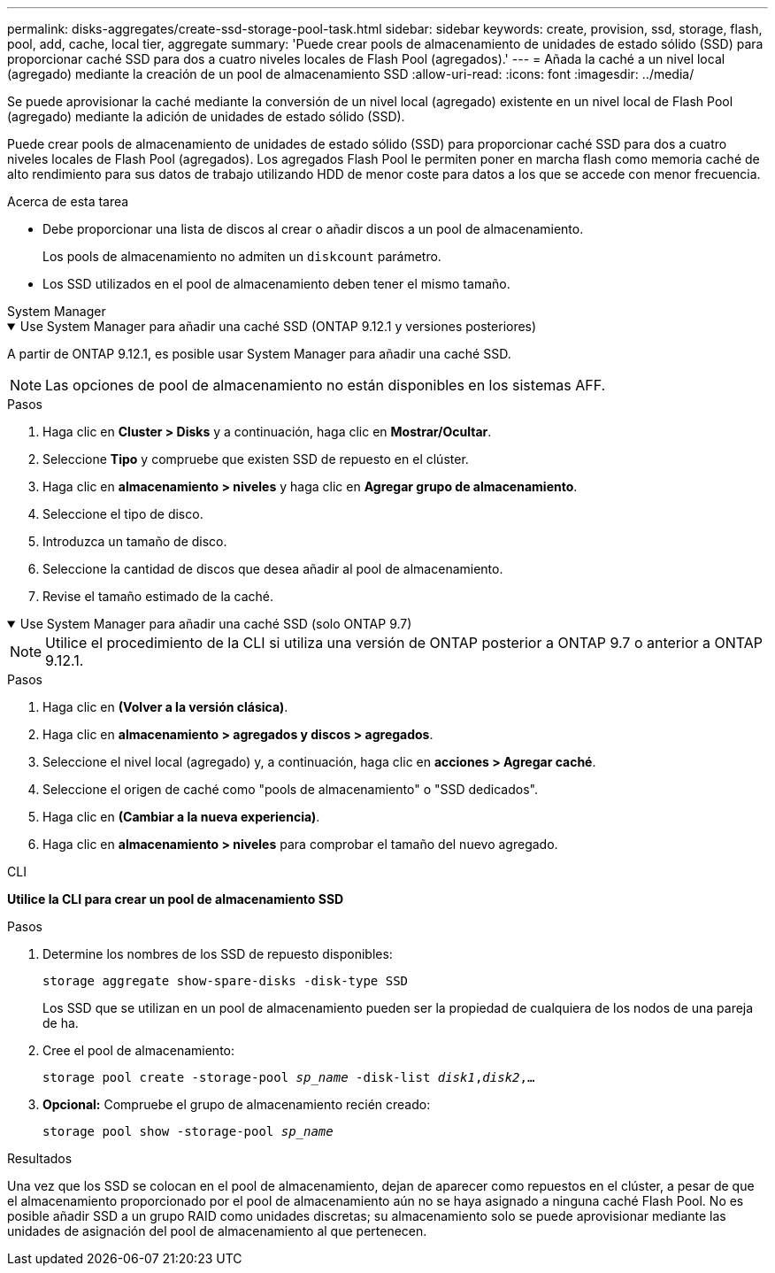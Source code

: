 ---
permalink: disks-aggregates/create-ssd-storage-pool-task.html 
sidebar: sidebar 
keywords: create, provision, ssd, storage, flash, pool, add, cache, local tier, aggregate 
summary: 'Puede crear pools de almacenamiento de unidades de estado sólido (SSD) para proporcionar caché SSD para dos a cuatro niveles locales de Flash Pool (agregados).' 
---
= Añada la caché a un nivel local (agregado) mediante la creación de un pool de almacenamiento SSD
:allow-uri-read: 
:icons: font
:imagesdir: ../media/


[role="lead"]
Se puede aprovisionar la caché mediante la conversión de un nivel local (agregado) existente en un nivel local de Flash Pool (agregado) mediante la adición de unidades de estado sólido (SSD).

Puede crear pools de almacenamiento de unidades de estado sólido (SSD) para proporcionar caché SSD para dos a cuatro niveles locales de Flash Pool (agregados). Los agregados Flash Pool le permiten poner en marcha flash como memoria caché de alto rendimiento para sus datos de trabajo utilizando HDD de menor coste para datos a los que se accede con menor frecuencia.

.Acerca de esta tarea
* Debe proporcionar una lista de discos al crear o añadir discos a un pool de almacenamiento.
+
Los pools de almacenamiento no admiten un `diskcount` parámetro.

* Los SSD utilizados en el pool de almacenamiento deben tener el mismo tamaño.


[role="tabbed-block"]
====
.System Manager
--
.Use System Manager para añadir una caché SSD (ONTAP 9.12.1 y versiones posteriores)
[%collapsible%open]
=====
A partir de ONTAP 9.12.1, es posible usar System Manager para añadir una caché SSD.


NOTE: Las opciones de pool de almacenamiento no están disponibles en los sistemas AFF.

.Pasos
. Haga clic en *Cluster > Disks* y a continuación, haga clic en *Mostrar/Ocultar*.
. Seleccione *Tipo* y compruebe que existen SSD de repuesto en el clúster.
. Haga clic en *almacenamiento > niveles* y haga clic en *Agregar grupo de almacenamiento*.
. Seleccione el tipo de disco.
. Introduzca un tamaño de disco.
. Seleccione la cantidad de discos que desea añadir al pool de almacenamiento.
. Revise el tamaño estimado de la caché.


=====
.Use System Manager para añadir una caché SSD (solo ONTAP 9.7)
[%collapsible%open]
=====

NOTE: Utilice el procedimiento de la CLI si utiliza una versión de ONTAP posterior a ONTAP 9.7 o anterior a ONTAP 9.12.1.

.Pasos
. Haga clic en *(Volver a la versión clásica)*.
. Haga clic en *almacenamiento > agregados y discos > agregados*.
. Seleccione el nivel local (agregado) y, a continuación, haga clic en *acciones > Agregar caché*.
. Seleccione el origen de caché como "pools de almacenamiento" o "SSD dedicados".
. Haga clic en *(Cambiar a la nueva experiencia)*.
. Haga clic en *almacenamiento > niveles* para comprobar el tamaño del nuevo agregado.


=====
--
.CLI
--
*Utilice la CLI para crear un pool de almacenamiento SSD*

.Pasos
. Determine los nombres de los SSD de repuesto disponibles:
+
`storage aggregate show-spare-disks -disk-type SSD`

+
Los SSD que se utilizan en un pool de almacenamiento pueden ser la propiedad de cualquiera de los nodos de una pareja de ha.

. Cree el pool de almacenamiento:
+
`storage pool create -storage-pool _sp_name_ -disk-list _disk1_,_disk2_,...`

. *Opcional:* Compruebe el grupo de almacenamiento recién creado:
+
`storage pool show -storage-pool _sp_name_`



--
====
.Resultados
Una vez que los SSD se colocan en el pool de almacenamiento, dejan de aparecer como repuestos en el clúster, a pesar de que el almacenamiento proporcionado por el pool de almacenamiento aún no se haya asignado a ninguna caché Flash Pool. No es posible añadir SSD a un grupo RAID como unidades discretas; su almacenamiento solo se puede aprovisionar mediante las unidades de asignación del pool de almacenamiento al que pertenecen.
